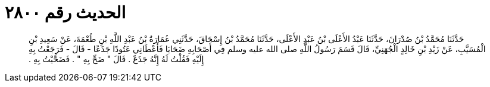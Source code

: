 
= الحديث رقم ٢٨٠٠

[quote.hadith]
حَدَّثَنَا مُحَمَّدُ بْنُ صُدْرَانَ، حَدَّثَنَا عَبْدُ الأَعْلَى بْنُ عَبْدِ الأَعْلَى، حَدَّثَنَا مُحَمَّدُ بْنُ إِسْحَاقَ، حَدَّثَنِي عُمَارَةُ بْنُ عَبْدِ اللَّهِ بْنِ طُعْمَةَ، عَنْ سَعِيدِ بْنِ الْمُسَيَّبِ، عَنْ زَيْدِ بْنِ خَالِدٍ الْجُهَنِيِّ، قَالَ قَسَمَ رَسُولُ اللَّهِ صلى الله عليه وسلم فِي أَصْحَابِهِ ضَحَايَا فَأَعْطَانِي عَتُودًا جَذَعًا - قَالَ - فَرَجَعْتُ بِهِ إِلَيْهِ فَقُلْتُ لَهُ إِنَّهُ جَذَعٌ ‏.‏ قَالَ ‏"‏ ضَحِّ بِهِ ‏"‏ ‏.‏ فَضَحَّيْتُ بِهِ ‏.‏